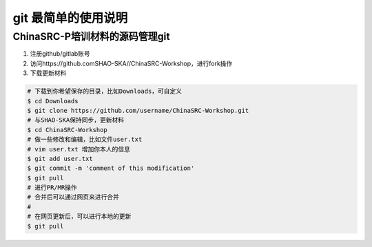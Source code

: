 git 最简单的使用说明
=======================

.. _git-simple:

ChinaSRC-P培训材料的源码管理git
------------------------------

1. 注册github/gitlab账号
2. 访问https://github.comSHAO-SKA//ChinaSRC-Workshop，进行fork操作
3. 下载更新材料

.. code:: bash


    # 下载到你希望保存的目录，比如Downloads，可自定义
    $ cd Downloads
    $ git clone https://github.com/username/ChinaSRC-Workshop.git
    # 与SHAO-SKA保持同步，更新材料
    $ cd ChinaSRC-Workshop
    # 做一些修改和编辑，比如文件user.txt
    # vim user.txt 增加你本人的信息
    $ git add user.txt
    $ git commit -m 'comment of this modification'
    $ git pull
    # 进行PR/MR操作
    # 合并后可以通过网页来进行合并
    #
    # 在网页更新后，可以进行本地的更新
    $ git pull